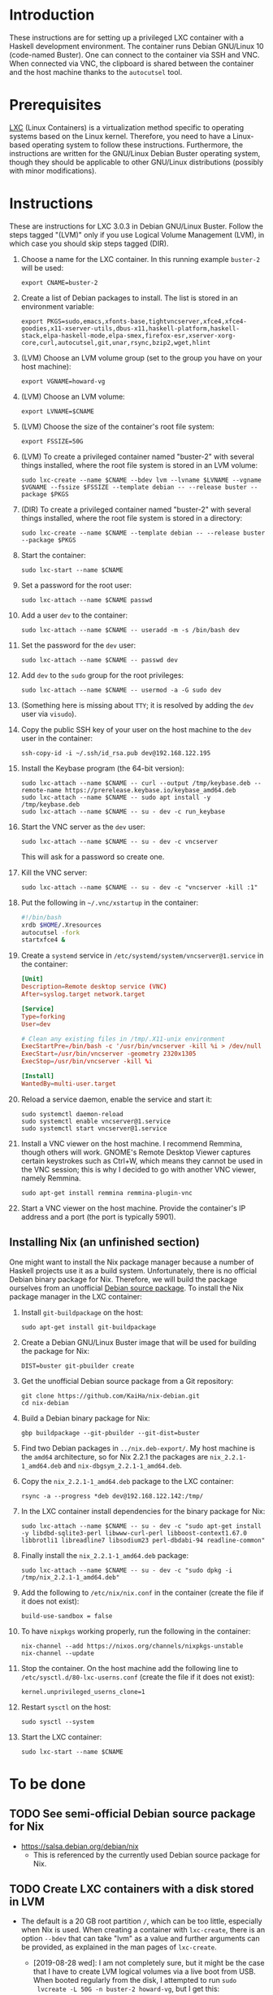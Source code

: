 * Introduction

These instructions are for setting up a privileged LXC container with
a Haskell development environment. The container runs Debian GNU/Linux
10 (code-named Buster). One can connect to the container via SSH and
VNC. When connected via VNC, the clipboard is shared between the
container and the host machine thanks to the =autocutsel= tool.

* Prerequisites

[[http://linuxcontainers.org/][LXC]] (Linux Containers) is a virtualization method specific to
operating systems based on the Linux kernel. Therefore, you need to
have a Linux-based operating system to follow these
instructions. Furthermore, the instructions are written for the
GNU/Linux Debian Buster operating system, though they should be
applicable to other GNU/Linux distributions (possibly with minor
modifications).


* Instructions

These are instructions for LXC 3.0.3 in Debian GNU/Linux Buster. Follow the
steps tagged "(LVM)" only if you use Logical Volume Management (LVM), in which
case you should skip steps tagged (DIR).

  1. Choose a name for the LXC container. In this running example =buster-2=
     will be used:
     : export CNAME=buster-2
  2. Create a list of Debian packages to install. The list is stored in an
     environment variable:
     : export PKGS=sudo,emacs,xfonts-base,tightvncserver,xfce4,xfce4-goodies,x11-xserver-utils,dbus-x11,haskell-platform,haskell-stack,elpa-haskell-mode,elpa-smex,firefox-esr,xserver-xorg-core,curl,autocutsel,git,unar,rsync,bzip2,wget,hlint
  3. (LVM) Choose an LVM volume group (set to the group you have on your host
     machine):
     : export VGNAME=howard-vg
  4. (LVM) Choose an LVM volume:
     : export LVNAME=$CNAME
  5. (LVM) Choose the size of the container's root file system:
     : export FSSIZE=50G
  6. (LVM) To create a privileged container named "buster-2" with several
     things installed, where the root file system is stored in an LVM volume:
     : sudo lxc-create --name $CNAME --bdev lvm --lvname $LVNAME --vgname $VGNAME --fssize $FSSIZE --template debian -- --release buster --package $PKGS
  7. (DIR) To create a privileged container named "buster-2" with several things
     installed, where the root file system is stored in a directory:
     : sudo lxc-create --name $CNAME --template debian -- --release buster --package $PKGS
  8. Start the container:
     : sudo lxc-start --name $CNAME
  9. Set a password for the root user:
     : sudo lxc-attach --name $CNAME passwd
  10. Add a user =dev= to the container:
      : sudo lxc-attach --name $CNAME -- useradd -m -s /bin/bash dev
  11. Set the password for the =dev= user:
      : sudo lxc-attach --name $CNAME -- passwd dev
  12. Add =dev= to the =sudo= group for the root privileges:
      : sudo lxc-attach --name $CNAME -- usermod -a -G sudo dev
  13. (Something here is missing about =TTY=; it is resolved by adding
      the =dev= user via =visudo=).
  14. Copy the public SSH key of your user on the host machine to the
      =dev= user in the container:
      : ssh-copy-id -i ~/.ssh/id_rsa.pub dev@192.168.122.195
  15. Install the Keybase program (the 64-bit version):
      : sudo lxc-attach --name $CNAME -- curl --output /tmp/keybase.deb --remote-name https://prerelease.keybase.io/keybase_amd64.deb
      : sudo lxc-attach --name $CNAME -- sudo apt install -y /tmp/keybase.deb
      : sudo lxc-attach --name $CNAME -- su - dev -c run_keybase
  16. Start the VNC server as the =dev= user:
      : sudo lxc-attach --name $CNAME -- su - dev -c vncserver
      This will ask for a password so create one.
  17. Kill the VNC server:
      : sudo lxc-attach --name $CNAME -- su - dev -c "vncserver -kill :1"
  18. Put the following in =~/.vnc/xstartup= in the container:
      #+BEGIN_SRC bash
	#!/bin/bash
	xrdb $HOME/.Xresources
	autocutsel -fork
	startxfce4 &
      #+END_SRC
  19. Create a =systemd= service in =/etc/systemd/system/vncserver@1.service=
      in the container:
      #+BEGIN_SRC conf
	[Unit]
	Description=Remote desktop service (VNC)
	After=syslog.target network.target

	[Service]
	Type=forking
	User=dev

	# Clean any existing files in /tmp/.X11-unix environment
	ExecStartPre=/bin/bash -c '/usr/bin/vncserver -kill %i > /dev/null 2>&1 || :'
	ExecStart=/usr/bin/vncserver -geometry 2320x1305
	ExecStop=/usr/bin/vncserver -kill %i

	[Install]
	WantedBy=multi-user.target
      #+END_SRC
  20. Reload a service daemon, enable the service and start it:
      : sudo systemctl daemon-reload
      : sudo systemctl enable vncserver@1.service
      : sudo systemctl start vncserver@1.service
  21. Install a VNC viewer on the host machine. I recommend Remmina, though
      others will work. GNOME's Remote Desktop Viewer captures certain
      keystrokes such as Ctrl+W, which means they cannot be used in the VNC
      session; this is why I decided to go with another VNC viewer, namely
      Remmina.
      : sudo apt-get install remmina remmina-plugin-vnc
  22. Start a VNC viewer on the host machine. Provide the container's IP
      address and a port (the port is typically 5901).

** Installing Nix (an unfinished section)
One might want to install the Nix package manager because a number of Haskell
projects use it as a build system. Unfortunately, there is no official Debian
binary package for Nix. Therefore, we will build the package ourselves from an
unofficial [[https://github.com/KaiHa/nix-debian][Debian source package]]. To install the Nix package manager in the
LXC container:

  1. Install =git-buildpackage= on the host:
     : sudo apt-get install git-buildpackage
  2. Create a Debian GNU/Linux Buster image that will be used for building the
     package for Nix:
     : DIST=buster git-pbuilder create
  3. Get the unofficial Debian source package from a Git repository:
     : git clone https://github.com/KaiHa/nix-debian.git
     : cd nix-debian
  4. Build a Debian binary package for Nix:
     : gbp buildpackage --git-pbuilder --git-dist=buster
  5. Find two Debian packages in =../nix.deb-export/=. My host machine is the
     =amd64= architecture, so for Nix 2.2.1 the packages are
     =nix_2.2.1-1_amd64.deb= and =nix-dbgsym_2.2.1-1_amd64.deb=.
  6. Copy the =nix_2.2.1-1_amd64.deb= package to the LXC container:
     : rsync -a --progress *deb dev@192.168.122.142:/tmp/
  7. In the LXC container install dependencies for the binary package for Nix:
     : sudo lxc-attach --name $CNAME -- su - dev -c "sudo apt-get install -y libdbd-sqlite3-perl libwww-curl-perl libboost-context1.67.0 libbrotli1 libreadline7 libsodium23 perl-dbdabi-94 readline-common"
  8. Finally install the =nix_2.2.1-1_amd64.deb= package:
     : sudo lxc-attach --name $CNAME -- su - dev -c "sudo dpkg -i /tmp/nix_2.2.1-1_amd64.deb"
  9. Add the following to =/etc/nix/nix.conf= in the container (create the
     file if it does not exist):
     : build-use-sandbox = false
  10. To have =nixpkgs= working properly, run the following in the container:
      : nix-channel --add https://nixos.org/channels/nixpkgs-unstable
      : nix-channel --update
  11. Stop the container. On the host machine add the following line to
      =/etc/sysctl.d/80-lxc-userns.conf= (create the file if it does not
      exist):
      : kernel.unprivileged_userns_clone=1
  12. Restart =sysctl= on the host:
      : sudo sysctl --system
  13. Start the LXC container:
      : sudo lxc-start --name $CNAME
* To be done
** TODO See semi-official Debian source package for Nix
   - https://salsa.debian.org/debian/nix
     - This is referenced by the currently used Debian source package
       for Nix.
** TODO Create LXC containers with a disk stored in LVM
   - The default is a 20 GB root partition =/=, which can be too little,
     especially when Nix is used. When creating a container with =lxc-create=,
     there is an option =--bdev= that can take "lvm" as a value and further
     arguments can be provided, as explained in the man pages of =lxc-create=.
     - [2019-08-28 wed]: I am not completely sure, but it might be the case
       that I have to create LVM logical volumes via a live boot from
       USB. When booted regularly from the disk, I attempted to run =sudo
       lvcreate -L 50G -n buster-2 howard-vg=, but I get this:
       : Insufficient free space: 12800 extents needed, but only 0 available
       yet there is 173 GB of free space in the volume group according to the
       output of =sudo vgdisplay=.
       - On [2019-10-23 sri] I confirmed this is really the case: I had to
         boot a live USB to create a new logical volume.
** TODO Share the camera, microphone and speaker devices with the container
** TODO Set up xmonad
** TODO Decrease the display lag
   - Maybe there is something to configure in =/etc/X11= as generated
     by the =gtf= tool from the =xserver-xorg-core= package with
     ModeLine and a dummy driver.
* Copyright

To the extent possible under law, Marko Dimjašević has waived all
copyright and related or neighboring rights to this project ([[https://creativecommons.org/publicdomain/zero/1.0/][CC0]]).
